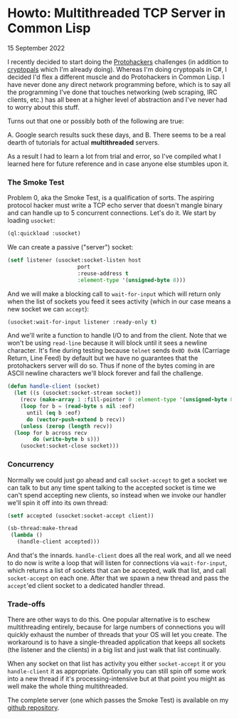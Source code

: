 * Howto: Multithreaded TCP Server in Common Lisp
  #+html:<span class="green">
 15 September 2022
  #+html:</span>
  I recently decided to start doing the [[https://protohackers.com][Protohackers]] challenges (in addition to [[https://cryptopals.com][cryptopals]] which I'm already doing).  Whereas I'm doing cryptopals in C#, I decided I'd flex a different muscle and do Protohackers in Common Lisp.  I have never done any direct network programming before, which is to say all the programming I've done that touches networking (web scraping, IRC clients, etc.) has all been at a higher level of abstraction and I've never had to worry about this stuff.

  Turns out that one or possibly both of the following are true:

  A. Google search results suck these days, and
  B. There seems to be a real dearth of tutorials for actual *multithreaded* servers.

     
  As a result I had to learn a lot from trial and error, so I've compiled what I learned here for future reference and in case anyone else stumbles upon it.

*** The Smoke Test
Problem 0, aka the Smoke Test, is a qualification of sorts.  The aspiring protocol hacker must write a TCP echo server that doesn't mangle binary and can handle up to 5 concurrent connections.  Let's do it.  We start by loading ~usocket~:

#+begin_src lisp
  (ql:quickload :usocket)
#+end_src

We can create a passive ("server") socket:

#+begin_src lisp
	(setf listener (usocket:socket-listen host
					      port
					      :reuse-address t
					      :element-type '(unsigned-byte 8)))
#+end_src

And we will make a blocking call to ~wait-for-input~ which will return only when the list of sockets you feed it sees activity (which in our case means a new socket we can ~accept~):

#+begin_src lisp
  (usocket:wait-for-input listener :ready-only t)
#+end_src

And we'll write a function to handle I/O to and from the client.  Note that we won't be using ~read-line~ because it will block until it sees a newline character.  It's fine during testing because ~telnet~ sends ~0x0D 0x0A~ (Carriage Return, Line Feed) by default but we have no guarantees that the protohackers server will do so.  Thus if none of the bytes coming in are ASCII newline characters we'll block forever and fail the challenge.

#+begin_src lisp
  (defun handle-client (socket)
    (let ((s (usocket:socket-stream socket))
	  (recv (make-array 1 :fill-pointer 0 :element-type '(unsigned-byte 8))))
      (loop for b = (read-byte s nil :eof)
	    until (eq b :eof)
	    do (vector-push-extend b recv))
      (unless (zerop (length recv))
	(loop for b across recv
	      do (write-byte b s)))
      (usocket:socket-close socket)))
#+end_src

*** Concurrency
Normally we could just go ahead and call ~socket-accept~ to get a socket we can talk to but any time spent talking to the accepted socket is time we can't spend accepting new clients, so instead when we invoke our handler we'll spin it off into its own thread:

#+begin_src lisp
  (setf accepted (usocket:socket-accept client))

  (sb-thread:make-thread
   (lambda ()
     (handle-client accepted)))
#+end_src

And that's the innards.  ~handle-client~ does all the real work, and all we need to do now is write a loop that will listen for connections via ~wait-for-input~, which returns a list of sockets that can be accepted, walk that list, and call ~socket-accept~ on each one.  After that we spawn a new thread and pass the ~accept~'ed client socket to a dedicated handler thread.

*** Trade-offs
There are other ways to do this.  One popular alternative is to eschew multithreading entirely, because for large numbers of connections you will quickly exhaust the number of threads that your OS will let you create.  The workaround is to have a single-threaded application that keeps all sockets (the listener and the clients) in a big list and just walk that list continually.

When any socket on that list has activity you either ~socket-accept~ it or you ~handle-client~ it as appropriate.  Optionally you can still spin off some work into a new thread if it's processing-intensive but at that point you might as well make the whole thing multithreaded.

The complete server (one which passes the Smoke Test) is available on my [[https://github.com/nathanvy/protohax][github repository]].

